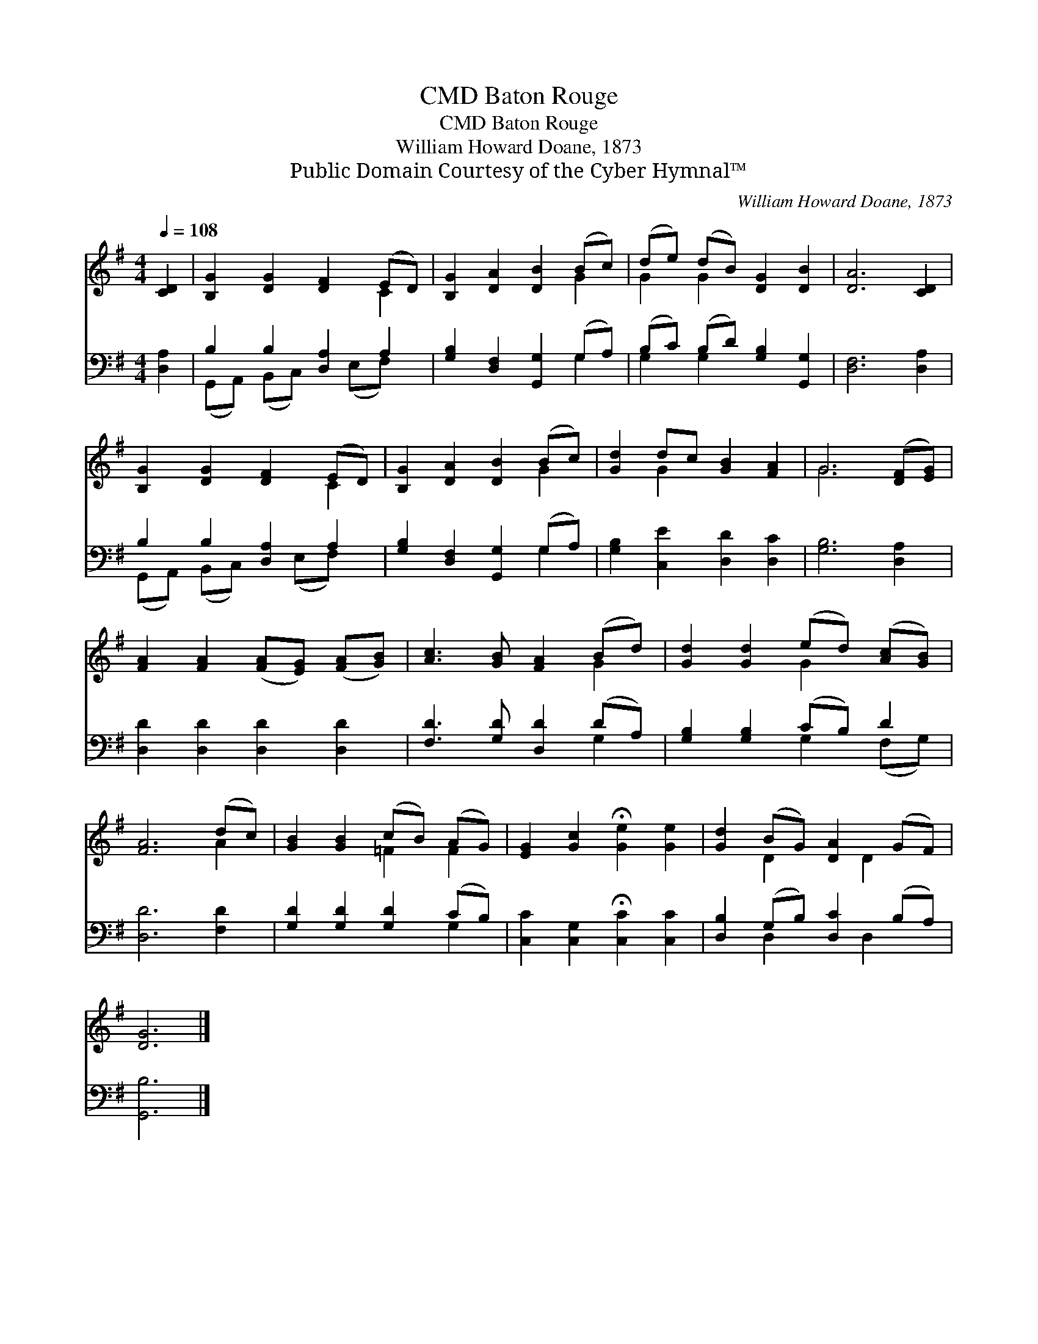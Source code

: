 X:1
T:Baton Rouge, CMD
T:Baton Rouge, CMD
T:William Howard Doane, 1873
T:Public Domain Courtesy of the Cyber Hymnal™
C:William Howard Doane, 1873
Z:Public Domain
Z:Courtesy of the Cyber Hymnal™
%%score ( 1 2 ) ( 3 4 )
L:1/8
Q:1/4=108
M:4/4
K:G
V:1 treble 
V:2 treble 
V:3 bass 
V:4 bass 
V:1
 [CD]2 | [B,G]2 [DG]2 [DF]2 (ED) | [B,G]2 [DA]2 [DB]2 (Bc) | (de) (dB) [DG]2 [DB]2 | [DA]6 [CD]2 | %5
 [B,G]2 [DG]2 [DF]2 (ED) | [B,G]2 [DA]2 [DB]2 (Bc) | [Gd]2 dc [GB]2 [FA]2 | G6 ([DF][EG]) | %9
 [FA]2 [FA]2 ([FA][EG]) ([FA][GB]) | [Ac]3 [GB] [FA]2 (Bd) | [Gd]2 [Gd]2 (ed) ([Ac][GB]) | %12
 [FA]6 (dc) | [GB]2 [GB]2 (cB) (AG) | [EG]2 [Gc]2 !fermata![Ge]2 [Ge]2 | [Gd]2 (BG) [DA]2 (GF) | %16
 [DG]6 |] %17
V:2
 x2 | x6 C2 | x6 G2 | G2 G2 x4 | x8 | x6 C2 | x6 G2 | x2 G2 x4 | G6 x2 | x8 | x6 G2 | x4 G2 x2 | %12
 x6 A2 | x4 =F2 F2 | x8 | x2 D2 x D2 x | x6 |] %17
V:3
 [D,A,]2 | B,2 B,2 [D,A,]2 A,2 | [G,B,]2 [D,F,]2 [G,,G,]2 (G,A,) | (B,C) (B,D) [G,B,]2 [G,,G,]2 | %4
 [D,F,]6 [D,A,]2 | B,2 B,2 [D,A,]2 A,2 | [G,B,]2 [D,F,]2 [G,,G,]2 (G,A,) | %7
 [G,B,]2 [C,E]2 [D,D]2 [D,C]2 | [G,B,]6 [D,A,]2 | [D,D]2 [D,D]2 [D,D]2 [D,D]2 | %10
 [F,D]3 [G,D] [D,D]2 (DA,) | [G,B,]2 [G,B,]2 (CB,) D2 | [D,D]6 [F,D]2 | %13
 [G,D]2 [G,D]2 [G,D]2 (CB,) | [C,C]2 [C,G,]2 !fermata![C,C]2 [C,C]2 | %15
 [D,B,]2 (G,B,) [D,C]2 (B,A,) | [G,,B,]6 |] %17
V:4
 x2 | (G,,A,,) (B,,C,) x (E,F,) x | x6 G,2 | G,2 G,2 x4 | x8 | (G,,A,,) (B,,C,) x (E,F,) x | %6
 x6 G,2 | x8 | x8 | x8 | x6 G,2 | x4 G,2 (F,G,) | x8 | x6 G,2 | x8 | x2 D,2 x D,2 x | x6 |] %17

